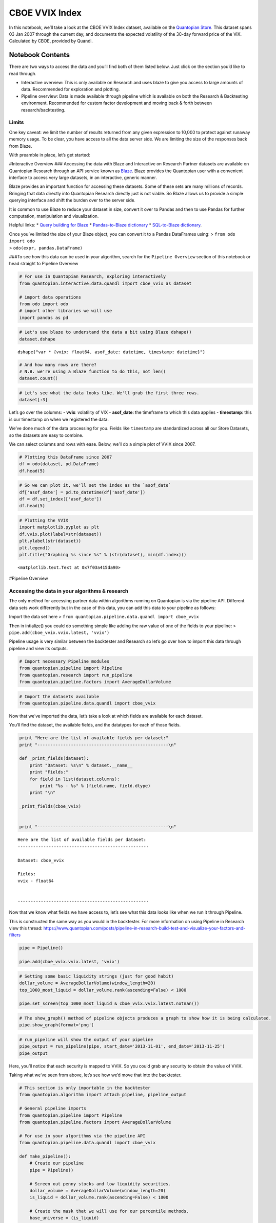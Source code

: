 CBOE VVIX Index
===============

In this notebook, we’ll take a look at the CBOE VVIX Index dataset,
available on the `Quantopian
Store <https://www.quantopian.com/store>`__. This dataset spans 03 Jan
2007 through the current day, and documents the expected volatility of
the 30-day forward price of the VIX. Calculated by CBOE, provided by
Quandl.

Notebook Contents
-----------------

There are two ways to access the data and you’ll find both of them
listed below. Just click on the section you’d like to read through.

-  Interactive overview: This is only available on Research and uses
   blaze to give you access to large amounts of data. Recommended for
   exploration and plotting.
-  Pipeline overview: Data is made available through pipeline which is
   available on both the Research & Backtesting environment. Recommended
   for custom factor development and moving back & forth between
   research/backtesting.

Limits
~~~~~~

One key caveat: we limit the number of results returned from any given
expression to 10,000 to protect against runaway memory usage. To be
clear, you have access to all the data server side. We are limiting the
size of the responses back from Blaze.

With preamble in place, let’s get started:

#Interactive Overview ### Accessing the data with Blaze and Interactive
on Research Partner datasets are available on Quantopian Research
through an API service known as `Blaze <http://blaze.pydata.org>`__.
Blaze provides the Quantopian user with a convenient interface to access
very large datasets, in an interactive, generic manner.

Blaze provides an important function for accessing these datasets. Some
of these sets are many millions of records. Bringing that data directly
into Quantopian Research directly just is not viable. So Blaze allows us
to provide a simple querying interface and shift the burden over to the
server side.

It is common to use Blaze to reduce your dataset in size, convert it
over to Pandas and then to use Pandas for further computation,
manipulation and visualization.

Helpful links: \* `Query building for
Blaze <http://blaze.readthedocs.io/en/latest/queries.html>`__ \*
`Pandas-to-Blaze
dictionary <http://blaze.readthedocs.io/en/latest/rosetta-pandas.html>`__
\* `SQL-to-Blaze
dictionary <http://blaze.readthedocs.io/en/latest/rosetta-sql.html>`__.

| Once you’ve limited the size of your Blaze object, you can convert it
  to a Pandas DataFrames using: > ``from odo import odo``
| > ``odo(expr, pandas.DataFrame)``

###To see how this data can be used in your algorithm, search for the
``Pipeline Overview`` section of this notebook or head straight to
Pipeline Overview

.. code:: ipython2

    # For use in Quantopian Research, exploring interactively
    from quantopian.interactive.data.quandl import cboe_vvix as dataset
    
    # import data operations
    from odo import odo
    # import other libraries we will use
    import pandas as pd

.. code:: ipython2

    # Let's use blaze to understand the data a bit using Blaze dshape()
    dataset.dshape




.. parsed-literal::

    dshape("var * {vvix: float64, asof_date: datetime, timestamp: datetime}")



.. code:: ipython2

    # And how many rows are there?
    # N.B. we're using a Blaze function to do this, not len()
    dataset.count()




.. raw:: html

    2364



.. code:: ipython2

    # Let's see what the data looks like. We'll grab the first three rows.
    dataset[:3]




.. raw:: html

    <table border="1" class="dataframe">
      <thead>
        <tr style="text-align: right;">
          <th></th>
          <th>vvix</th>
          <th>asof_date</th>
          <th>timestamp</th>
        </tr>
      </thead>
      <tbody>
        <tr>
          <th>0</th>
          <td>89.67</td>
          <td>2016-02-23</td>
          <td>2016-02-24 12:00:26.399143</td>
        </tr>
        <tr>
          <th>1</th>
          <td>86.74</td>
          <td>2016-02-24</td>
          <td>2016-02-25 12:00:47.967020</td>
        </tr>
        <tr>
          <th>2</th>
          <td>83.51</td>
          <td>2016-02-25</td>
          <td>2016-02-26 12:01:40.620973</td>
        </tr>
      </tbody>
    </table>



Let’s go over the columns: - **vvix**: volatility of VIX -
**asof_date**: the timeframe to which this data applies - **timestamp**:
this is our timestamp on when we registered the data.

We’ve done much of the data processing for you. Fields like
``timestamp`` are standardized across all our Store Datasets, so the
datasets are easy to combine.

We can select columns and rows with ease. Below, we’ll do a simple plot
of VVIX since 2007.

.. code:: ipython2

    # Plotting this DataFrame since 2007
    df = odo(dataset, pd.DataFrame)
    df.head(5)




.. raw:: html

    <div style="max-height:1000px;max-width:1500px;overflow:auto;">
    <table border="1" class="dataframe">
      <thead>
        <tr style="text-align: right;">
          <th></th>
          <th>vvix</th>
          <th>asof_date</th>
          <th>timestamp</th>
        </tr>
      </thead>
      <tbody>
        <tr>
          <th>0</th>
          <td>89.67</td>
          <td>2016-02-23</td>
          <td>2016-02-24 12:00:26.399143</td>
        </tr>
        <tr>
          <th>1</th>
          <td>86.74</td>
          <td>2016-02-24</td>
          <td>2016-02-25 12:00:47.967020</td>
        </tr>
        <tr>
          <th>2</th>
          <td>83.51</td>
          <td>2016-02-25</td>
          <td>2016-02-26 12:01:40.620973</td>
        </tr>
        <tr>
          <th>3</th>
          <td>83.72</td>
          <td>2016-02-26</td>
          <td>2016-02-29 12:00:32.099177</td>
        </tr>
        <tr>
          <th>4</th>
          <td>85.06</td>
          <td>2016-02-29</td>
          <td>2016-03-01 12:01:19.224513</td>
        </tr>
      </tbody>
    </table>
    </div>



.. code:: ipython2

    # So we can plot it, we'll set the index as the `asof_date`
    df['asof_date'] = pd.to_datetime(df['asof_date'])
    df = df.set_index(['asof_date'])
    df.head(5)




.. raw:: html

    <div style="max-height:1000px;max-width:1500px;overflow:auto;">
    <table border="1" class="dataframe">
      <thead>
        <tr style="text-align: right;">
          <th></th>
          <th>vvix</th>
          <th>timestamp</th>
        </tr>
        <tr>
          <th>asof_date</th>
          <th></th>
          <th></th>
        </tr>
      </thead>
      <tbody>
        <tr>
          <th>2016-02-23</th>
          <td>89.67</td>
          <td>2016-02-24 12:00:26.399143</td>
        </tr>
        <tr>
          <th>2016-02-24</th>
          <td>86.74</td>
          <td>2016-02-25 12:00:47.967020</td>
        </tr>
        <tr>
          <th>2016-02-25</th>
          <td>83.51</td>
          <td>2016-02-26 12:01:40.620973</td>
        </tr>
        <tr>
          <th>2016-02-26</th>
          <td>83.72</td>
          <td>2016-02-29 12:00:32.099177</td>
        </tr>
        <tr>
          <th>2016-02-29</th>
          <td>85.06</td>
          <td>2016-03-01 12:01:19.224513</td>
        </tr>
      </tbody>
    </table>
    </div>



.. code:: ipython2

    # Plotting the VVIX
    import matplotlib.pyplot as plt
    df.vvix.plot(label=str(dataset))
    plt.ylabel(str(dataset))
    plt.legend()
    plt.title("Graphing %s since %s" % (str(dataset), min(df.index)))




.. parsed-literal::

    <matplotlib.text.Text at 0x7f03a415da90>




.. image:: notebook_files/notebook_8_1.png


#Pipeline Overview

Accessing the data in your algorithms & research
~~~~~~~~~~~~~~~~~~~~~~~~~~~~~~~~~~~~~~~~~~~~~~~~

The only method for accessing partner data within algorithms running on
Quantopian is via the pipeline API. Different data sets work differently
but in the case of this data, you can add this data to your pipeline as
follows:

Import the data set here >
``from quantopian.pipeline.data.quandl import cboe_vvix``

Then in intialize() you could do something simple like adding the raw
value of one of the fields to your pipeline: >
``pipe.add(cboe_vvix.vvix.latest, 'vvix')``

Pipeline usage is very similar between the backtester and Research so
let’s go over how to import this data through pipeline and view its
outputs.

.. code:: ipython2

    # Import necessary Pipeline modules
    from quantopian.pipeline import Pipeline
    from quantopian.research import run_pipeline
    from quantopian.pipeline.factors import AverageDollarVolume

.. code:: ipython2

    # Import the datasets available
    from quantopian.pipeline.data.quandl import cboe_vvix

Now that we’ve imported the data, let’s take a look at which fields are
available for each dataset.

You’ll find the dataset, the available fields, and the datatypes for
each of those fields.

.. code:: ipython2

    print "Here are the list of available fields per dataset:"
    print "---------------------------------------------------\n"
    
    def _print_fields(dataset):
        print "Dataset: %s\n" % dataset.__name__
        print "Fields:"
        for field in list(dataset.columns):
            print "%s - %s" % (field.name, field.dtype)
        print "\n"
    
    _print_fields(cboe_vvix)
    
    
    print "---------------------------------------------------\n"


.. parsed-literal::

    Here are the list of available fields per dataset:
    ---------------------------------------------------
    
    Dataset: cboe_vvix
    
    Fields:
    vvix - float64
    
    
    ---------------------------------------------------
    


Now that we know what fields we have access to, let’s see what this data
looks like when we run it through Pipeline.

This is constructed the same way as you would in the backtester. For
more information on using Pipeline in Research view this thread:
https://www.quantopian.com/posts/pipeline-in-research-build-test-and-visualize-your-factors-and-filters

.. code:: ipython2

    pipe = Pipeline()
           
    pipe.add(cboe_vvix.vvix.latest, 'vvix')

.. code:: ipython2

    # Setting some basic liquidity strings (just for good habit)
    dollar_volume = AverageDollarVolume(window_length=20)
    top_1000_most_liquid = dollar_volume.rank(ascending=False) < 1000
    
    pipe.set_screen(top_1000_most_liquid & cboe_vvix.vvix.latest.notnan())

.. code:: ipython2

    # The show_graph() method of pipeline objects produces a graph to show how it is being calculated.
    pipe.show_graph(format='png')




.. image:: notebook_files/notebook_17_0.png



.. code:: ipython2

    # run_pipeline will show the output of your pipeline
    pipe_output = run_pipeline(pipe, start_date='2013-11-01', end_date='2013-11-25')
    pipe_output




.. raw:: html

    <div style="max-height:1000px;max-width:1500px;overflow:auto;">
    <table border="1" class="dataframe">
      <thead>
        <tr style="text-align: right;">
          <th></th>
          <th></th>
          <th>vvix</th>
        </tr>
      </thead>
      <tbody>
        <tr>
          <th rowspan="30" valign="top">2013-11-01 00:00:00+00:00</th>
          <th>Equity(21 [AAME])</th>
          <td>69.56</td>
        </tr>
        <tr>
          <th>Equity(25 [AA_PR])</th>
          <td>69.56</td>
        </tr>
        <tr>
          <th>Equity(117 [AEY])</th>
          <td>69.56</td>
        </tr>
        <tr>
          <th>Equity(225 [AHPI])</th>
          <td>69.56</td>
        </tr>
        <tr>
          <th>Equity(312 [ALOT])</th>
          <td>69.56</td>
        </tr>
        <tr>
          <th>Equity(392 [AMS])</th>
          <td>69.56</td>
        </tr>
        <tr>
          <th>Equity(468 [API])</th>
          <td>69.56</td>
        </tr>
        <tr>
          <th>Equity(548 [ASBI])</th>
          <td>69.56</td>
        </tr>
        <tr>
          <th>Equity(717 [BAMM])</th>
          <td>69.56</td>
        </tr>
        <tr>
          <th>Equity(790 [BDL])</th>
          <td>69.56</td>
        </tr>
        <tr>
          <th>Equity(880 [BIO_B])</th>
          <td>69.56</td>
        </tr>
        <tr>
          <th>Equity(925 [BKSC])</th>
          <td>69.56</td>
        </tr>
        <tr>
          <th>Equity(1088 [BRID])</th>
          <td>69.56</td>
        </tr>
        <tr>
          <th>Equity(1095 [BRN])</th>
          <td>69.56</td>
        </tr>
        <tr>
          <th>Equity(1157 [BTUI])</th>
          <td>69.56</td>
        </tr>
        <tr>
          <th>Equity(1190 [BWIN_A])</th>
          <td>69.56</td>
        </tr>
        <tr>
          <th>Equity(1193 [BWL_A])</th>
          <td>69.56</td>
        </tr>
        <tr>
          <th>Equity(1323 [CAW])</th>
          <td>69.56</td>
        </tr>
        <tr>
          <th>Equity(1653 [MOC])</th>
          <td>69.56</td>
        </tr>
        <tr>
          <th>Equity(1668 [CMS_PRB])</th>
          <td>69.56</td>
        </tr>
        <tr>
          <th>Equity(1988 [CUO])</th>
          <td>69.56</td>
        </tr>
        <tr>
          <th>Equity(2078 [DAIO])</th>
          <td>69.56</td>
        </tr>
        <tr>
          <th>Equity(2103 [ESCR])</th>
          <td>69.56</td>
        </tr>
        <tr>
          <th>Equity(2124 [DD_PRA])</th>
          <td>69.56</td>
        </tr>
        <tr>
          <th>Equity(2209 [DGSE])</th>
          <td>69.56</td>
        </tr>
        <tr>
          <th>Equity(2292 [DRCO])</th>
          <td>69.56</td>
        </tr>
        <tr>
          <th>Equity(2344 [DRAM])</th>
          <td>69.56</td>
        </tr>
        <tr>
          <th>Equity(2382 [DXR])</th>
          <td>69.56</td>
        </tr>
        <tr>
          <th>Equity(2389 [COBR])</th>
          <td>69.56</td>
        </tr>
        <tr>
          <th>Equity(2391 [DYNT])</th>
          <td>69.56</td>
        </tr>
        <tr>
          <th>...</th>
          <th>...</th>
          <td>...</td>
        </tr>
        <tr>
          <th rowspan="30" valign="top">2013-11-25 00:00:00+00:00</th>
          <th>Equity(45179 [ERW])</th>
          <td>63.77</td>
        </tr>
        <tr>
          <th>Equity(45195 [LGL_WS])</th>
          <td>63.77</td>
        </tr>
        <tr>
          <th>Equity(45203 [NASH])</th>
          <td>63.77</td>
        </tr>
        <tr>
          <th>Equity(45222 [QPAC_U])</th>
          <td>63.77</td>
        </tr>
        <tr>
          <th>Equity(45240 [INTL_L])</th>
          <td>63.77</td>
        </tr>
        <tr>
          <th>Equity(45270 [TIPT])</th>
          <td>63.77</td>
        </tr>
        <tr>
          <th>Equity(45288 [EMHD])</th>
          <td>63.77</td>
        </tr>
        <tr>
          <th>Equity(45301 [TRC_WS])</th>
          <td>63.77</td>
        </tr>
        <tr>
          <th>Equity(45390 [CPXX])</th>
          <td>63.77</td>
        </tr>
        <tr>
          <th>Equity(45412 [EAGL])</th>
          <td>63.77</td>
        </tr>
        <tr>
          <th>Equity(45414 [EAGL_W])</th>
          <td>63.77</td>
        </tr>
        <tr>
          <th>Equity(45420 [ROIQ_U])</th>
          <td>63.77</td>
        </tr>
        <tr>
          <th>Equity(45432 [SPCB])</th>
          <td>63.77</td>
        </tr>
        <tr>
          <th>Equity(45510 [MLPC])</th>
          <td>63.77</td>
        </tr>
        <tr>
          <th>Equity(45524 [NVEE])</th>
          <td>63.77</td>
        </tr>
        <tr>
          <th>Equity(45525 [NVEE_W])</th>
          <td>63.77</td>
        </tr>
        <tr>
          <th>Equity(45527 [JASN])</th>
          <td>63.77</td>
        </tr>
        <tr>
          <th>Equity(45536 [JASN_W])</th>
          <td>63.77</td>
        </tr>
        <tr>
          <th>Equity(45562 [ESBA])</th>
          <td>63.77</td>
        </tr>
        <tr>
          <th>Equity(45563 [OGCP])</th>
          <td>63.77</td>
        </tr>
        <tr>
          <th>Equity(45564 [FISK])</th>
          <td>63.77</td>
        </tr>
        <tr>
          <th>Equity(45646 [CHNA])</th>
          <td>63.77</td>
        </tr>
        <tr>
          <th>Equity(45678 [SLQD])</th>
          <td>63.77</td>
        </tr>
        <tr>
          <th>Equity(45680 [ADXS_W])</th>
          <td>63.77</td>
        </tr>
        <tr>
          <th>Equity(45717 [FTGC])</th>
          <td>63.77</td>
        </tr>
        <tr>
          <th>Equity(45768 [KODK_WS])</th>
          <td>63.77</td>
        </tr>
        <tr>
          <th>Equity(45792 [FTSD])</th>
          <td>63.77</td>
        </tr>
        <tr>
          <th>Equity(45824 [ROIQ_W])</th>
          <td>63.77</td>
        </tr>
        <tr>
          <th>Equity(45854 [PGAL])</th>
          <td>63.77</td>
        </tr>
        <tr>
          <th>Equity(45895 [EMSH])</th>
          <td>63.77</td>
        </tr>
      </tbody>
    </table>
    <p>16983 rows × 1 columns</p>
    </div>



Here, you’ll notice that each security is mapped to VVIX. So you could
grab any security to obtain the value of VVIX.

Taking what we’ve seen from above, let’s see how we’d move that into the
backtester.

.. code:: ipython2

    # This section is only importable in the backtester
    from quantopian.algorithm import attach_pipeline, pipeline_output
    
    # General pipeline imports
    from quantopian.pipeline import Pipeline
    from quantopian.pipeline.factors import AverageDollarVolume
    
    # For use in your algorithms via the pipeline API
    from quantopian.pipeline.data.quandl import cboe_vvix
    
    def make_pipeline():
        # Create our pipeline
        pipe = Pipeline()
        
        # Screen out penny stocks and low liquidity securities.
        dollar_volume = AverageDollarVolume(window_length=20)
        is_liquid = dollar_volume.rank(ascending=False) < 1000
        
        # Create the mask that we will use for our percentile methods.
        base_universe = (is_liquid)
    
        # Add the datasets available
        pipe.add(cboe_vvix.vvix.latest, 'vvix')
    
        # Set our pipeline screens
        pipe.set_screen(is_liquid)
        return pipe
    
    def initialize(context):
        attach_pipeline(make_pipeline(), "pipeline")
        
    def before_trading_start(context, data):
        results = pipeline_output('pipeline')

Now you can take that and begin to use it as a building block for your
algorithms, for examples on how to do that you can clone the sample
algorithm or visit our data pipeline factor library
